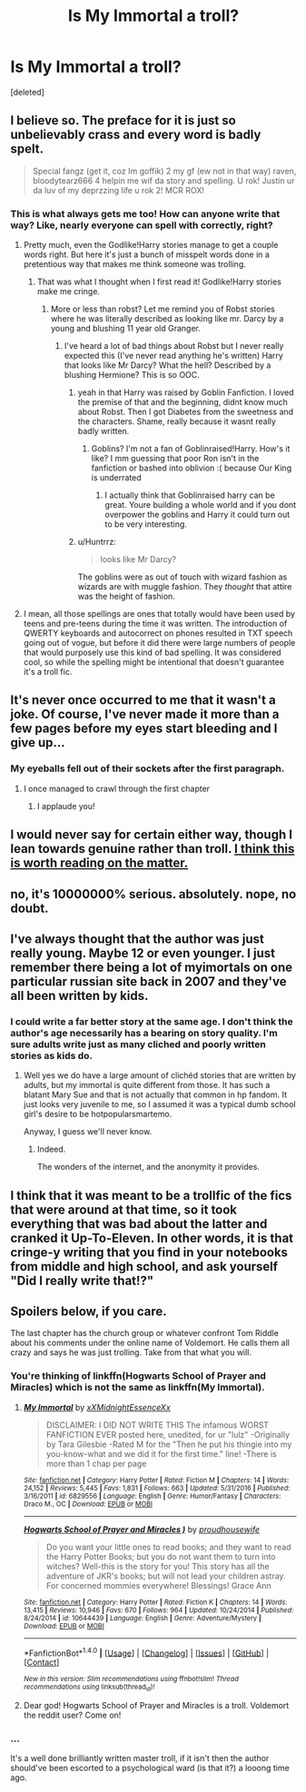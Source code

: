 #+TITLE: Is My Immortal a troll?

* Is My Immortal a troll?
:PROPERTIES:
:Score: 5
:DateUnix: 1500528546.0
:DateShort: 2017-Jul-20
:FlairText: Discussion
:END:
[deleted]


** I believe so. The preface for it is just so unbelievably crass and every word is badly spelt.

#+begin_quote
  Special fangz (get it, coz Im goffik) 2 my gf (ew not in that way) raven, bloodytearz666 4 helpin me wif da story and spelling. U rok! Justin ur da luv of my deprzzing life u rok 2! MCR ROX!
#+end_quote
:PROPERTIES:
:Score: 7
:DateUnix: 1500548156.0
:DateShort: 2017-Jul-20
:END:

*** This is what always gets me too! How can anyone write that way? Like, nearly everyone can spell with correctly, right?
:PROPERTIES:
:Score: 2
:DateUnix: 1500552932.0
:DateShort: 2017-Jul-20
:END:

**** Pretty much, even the Godlike!Harry stories manage to get a couple words right. But here it's just a bunch of misspelt words done in a pretentious way that makes me think someone was trolling.
:PROPERTIES:
:Score: 6
:DateUnix: 1500553119.0
:DateShort: 2017-Jul-20
:END:

***** That was what I thought when I first read it! Godlike!Harry stories make me cringe.
:PROPERTIES:
:Score: 2
:DateUnix: 1500553160.0
:DateShort: 2017-Jul-20
:END:

****** More or less than robst? Let me remind you of Robst stories where he was literally described as looking like mr. Darcy by a young and blushing 11 year old Granger.
:PROPERTIES:
:Author: textposts_only
:Score: 2
:DateUnix: 1500575657.0
:DateShort: 2017-Jul-20
:END:

******* I've heard a lot of bad things about Robst but I never really expected this (I've never read anything he's written) Harry that looks like Mr Darcy? What the hell? Described by a blushing Hermione? This is so OOC.
:PROPERTIES:
:Score: 1
:DateUnix: 1500575765.0
:DateShort: 2017-Jul-20
:END:

******** yeah in that Harry was raised by Goblin Fanfiction. I loved the premise of that and the beginning, didnt know much about Robst. Then I got Diabetes from the sweetness and the characters. Shame, really because it wasnt really badly written.
:PROPERTIES:
:Author: textposts_only
:Score: 2
:DateUnix: 1500576906.0
:DateShort: 2017-Jul-20
:END:

********* Goblins? I'm not a fan of Goblinraised!Harry. How's it like? I mm guessing that poor Ron isn't in the fanfiction or bashed into oblivion :( because Our King is underrated
:PROPERTIES:
:Score: 1
:DateUnix: 1500577007.0
:DateShort: 2017-Jul-20
:END:

********** I actually think that Goblinraised harry can be great. Youre building a whole world and if you dont overpower the goblins and Harry it could turn out to be very interesting.
:PROPERTIES:
:Author: textposts_only
:Score: 1
:DateUnix: 1500578169.0
:DateShort: 2017-Jul-20
:END:


******** u/Huntrrz:
#+begin_quote
  looks like Mr Darcy?
#+end_quote

The goblins were as out of touch with wizard fashion as wizards are with muggle fashion. They /thought/ that attire was the height of fashion.
:PROPERTIES:
:Author: Huntrrz
:Score: 1
:DateUnix: 1500597823.0
:DateShort: 2017-Jul-21
:END:


**** I mean, all those spellings are ones that totally would have been used by teens and pre-teens during the time it was written. The introduction of QWERTY keyboards and autocorrect on phones resulted in TXT speech going out of vogue, but before it did there were large numbers of people that would purposely use this kind of bad spelling. It was considered cool, so while the spelling might be intentional that doesn't guarantee it's a troll fic.
:PROPERTIES:
:Author: SilverCookieDust
:Score: 3
:DateUnix: 1500554660.0
:DateShort: 2017-Jul-20
:END:


** It's never once occurred to me that it wasn't a joke. Of course, I've never made it more than a few pages before my eyes start bleeding and I give up...
:PROPERTIES:
:Author: Rit_Zien
:Score: 7
:DateUnix: 1500535372.0
:DateShort: 2017-Jul-20
:END:

*** My eyeballs fell out of their sockets after the first paragraph.
:PROPERTIES:
:Score: 3
:DateUnix: 1500535444.0
:DateShort: 2017-Jul-20
:END:

**** I once managed to crawl through the first chapter
:PROPERTIES:
:Author: Stjernepus
:Score: 1
:DateUnix: 1500564385.0
:DateShort: 2017-Jul-20
:END:

***** I applaude you!
:PROPERTIES:
:Score: 2
:DateUnix: 1500576733.0
:DateShort: 2017-Jul-20
:END:


** I would never say for certain either way, though I lean towards genuine rather than troll. [[http://raptorific.tumblr.com/post/145976880401][I think this is worth reading on the matter.]]
:PROPERTIES:
:Author: SilverCookieDust
:Score: 10
:DateUnix: 1500531377.0
:DateShort: 2017-Jul-20
:END:


** no, it's 10000000% serious. absolutely. nope, no doubt.
:PROPERTIES:
:Author: Gigadweeb
:Score: 3
:DateUnix: 1500528840.0
:DateShort: 2017-Jul-20
:END:


** I've always thought that the author was just really young. Maybe 12 or even younger. I just remember there being a lot of myimortals on one particular russian site back in 2007 and they've all been written by kids.
:PROPERTIES:
:Author: heavy__rain
:Score: 2
:DateUnix: 1500528937.0
:DateShort: 2017-Jul-20
:END:

*** I could write a far better story at the same age. I don't think the author's age necessarily has a bearing on story quality. I'm sure adults write just as many cliched and poorly written stories as kids do.
:PROPERTIES:
:Score: 1
:DateUnix: 1500579987.0
:DateShort: 2017-Jul-21
:END:

**** Well yes we do have a large amount of clichéd stories that are written by adults, but my immortal is quite different from those. It has such a blatant Mary Sue and that is not actually that common in hp fandom. It just looks very juvenile to me, so I assumed it was a typical dumb school girl's desire to be hotpopularsmartemo.

Anyway, I guess we'll never know.
:PROPERTIES:
:Author: heavy__rain
:Score: 1
:DateUnix: 1500615215.0
:DateShort: 2017-Jul-21
:END:

***** Indeed.

The wonders of the internet, and the anonymity it provides.
:PROPERTIES:
:Score: 1
:DateUnix: 1500651544.0
:DateShort: 2017-Jul-21
:END:


** I think that it was meant to be a trollfic of the fics that were around at that time, so it took everything that was bad about the latter and cranked it Up-To-Eleven. In other words, it is that cringe-y writing that you find in your notebooks from middle and high school, and ask yourself "Did I really write that!?"
:PROPERTIES:
:Author: Jahoan
:Score: 2
:DateUnix: 1500587862.0
:DateShort: 2017-Jul-21
:END:


** Spoilers below, if you care.

The last chapter has the church group or whatever confront Tom Riddle about his comments under the online name of Voldemort. He calls them all crazy and says he was just trolling. Take from that what you will.
:PROPERTIES:
:Author: diraniola
:Score: 2
:DateUnix: 1500536060.0
:DateShort: 2017-Jul-20
:END:

*** You're thinking of linkffn(Hogwarts School of Prayer and Miracles) which is not the same as linkffn(My Immortal).
:PROPERTIES:
:Author: DoubleFried
:Score: 2
:DateUnix: 1500565785.0
:DateShort: 2017-Jul-20
:END:

**** [[http://www.fanfiction.net/s/6829556/1/][*/My Immortal/*]] by [[https://www.fanfiction.net/u/1885554/xXMidnightEssenceXx][/xXMidnightEssenceXx/]]

#+begin_quote
  DISCLAIMER: I DID NOT WRITE THIS The infamous WORST FANFICTION EVER posted here, unedited, for ur "lulz" -Originally by Tara Gilesbie -Rated M for the "Then he put his thingie into my you-know-what and we did it for the first time." line! -There is more than 1 chap per page
#+end_quote

^{/Site/: [[http://www.fanfiction.net/][fanfiction.net]] *|* /Category/: Harry Potter *|* /Rated/: Fiction M *|* /Chapters/: 14 *|* /Words/: 24,152 *|* /Reviews/: 5,445 *|* /Favs/: 1,831 *|* /Follows/: 663 *|* /Updated/: 5/31/2016 *|* /Published/: 3/16/2011 *|* /id/: 6829556 *|* /Language/: English *|* /Genre/: Humor/Fantasy *|* /Characters/: Draco M., OC *|* /Download/: [[http://www.ff2ebook.com/old/ffn-bot/index.php?id=6829556&source=ff&filetype=epub][EPUB]] or [[http://www.ff2ebook.com/old/ffn-bot/index.php?id=6829556&source=ff&filetype=mobi][MOBI]]}

--------------

[[http://www.fanfiction.net/s/10644439/1/][*/Hogwarts School of Prayer and Miracles )/*]] by [[https://www.fanfiction.net/u/5953252/proudhousewife][/proudhousewife/]]

#+begin_quote
  Do you want your little ones to read books; and they want to read the Harry Potter Books; but you do not want them to turn into witches? Well-this is the story for you! This story has all the adventure of JKR's books; but will not lead your children astray. For concerned mommies everywhere! Blessings! Grace Ann
#+end_quote

^{/Site/: [[http://www.fanfiction.net/][fanfiction.net]] *|* /Category/: Harry Potter *|* /Rated/: Fiction K *|* /Chapters/: 14 *|* /Words/: 13,415 *|* /Reviews/: 10,946 *|* /Favs/: 670 *|* /Follows/: 964 *|* /Updated/: 10/24/2014 *|* /Published/: 8/24/2014 *|* /id/: 10644439 *|* /Language/: English *|* /Genre/: Adventure/Mystery *|* /Download/: [[http://www.ff2ebook.com/old/ffn-bot/index.php?id=10644439&source=ff&filetype=epub][EPUB]] or [[http://www.ff2ebook.com/old/ffn-bot/index.php?id=10644439&source=ff&filetype=mobi][MOBI]]}

--------------

*FanfictionBot*^{1.4.0} *|* [[[https://github.com/tusing/reddit-ffn-bot/wiki/Usage][Usage]]] | [[[https://github.com/tusing/reddit-ffn-bot/wiki/Changelog][Changelog]]] | [[[https://github.com/tusing/reddit-ffn-bot/issues/][Issues]]] | [[[https://github.com/tusing/reddit-ffn-bot/][GitHub]]] | [[[https://www.reddit.com/message/compose?to=tusing][Contact]]]

^{/New in this version: Slim recommendations using/ ffnbot!slim! /Thread recommendations using/ linksub(thread_id)!}
:PROPERTIES:
:Author: FanfictionBot
:Score: 1
:DateUnix: 1500565798.0
:DateShort: 2017-Jul-20
:END:


**** Dear god! Hogwarts School of Prayer and Miracles is a troll. Voldemort the reddit user? Come on!
:PROPERTIES:
:Score: 1
:DateUnix: 1500573219.0
:DateShort: 2017-Jul-20
:END:


*** ...

It's a well done brilliantly written master troll, if it isn't then the author should've been escorted to a psychological ward (is that it?) a looong time ago.
:PROPERTIES:
:Score: 2
:DateUnix: 1500536295.0
:DateShort: 2017-Jul-20
:END:
